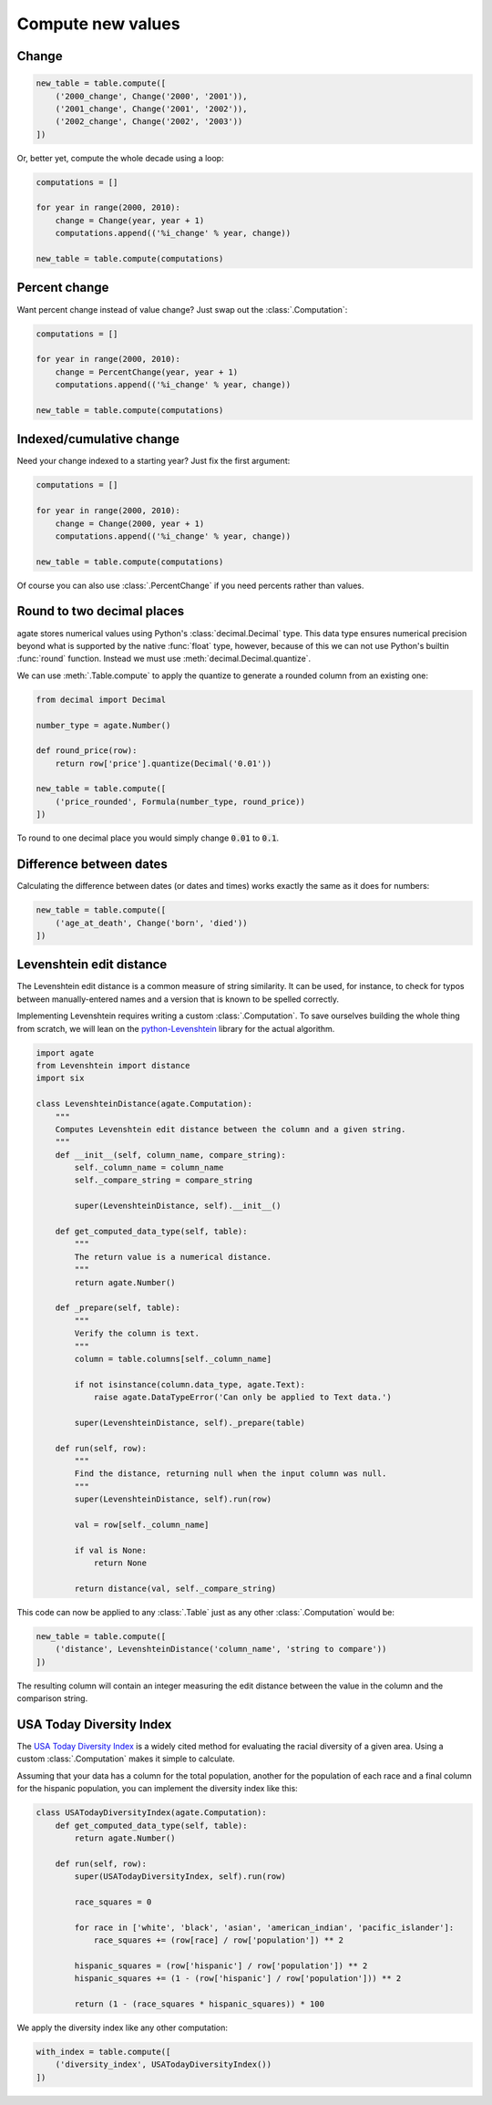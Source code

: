 ==================
Compute new values
==================

Change
======

.. code-block:: python

    new_table = table.compute([
        ('2000_change', Change('2000', '2001')),
        ('2001_change', Change('2001', '2002')),
        ('2002_change', Change('2002', '2003'))
    ])

Or, better yet, compute the whole decade using a loop:

.. code-block:: Python

    computations = []

    for year in range(2000, 2010):
        change = Change(year, year + 1)
        computations.append(('%i_change' % year, change))

    new_table = table.compute(computations)

Percent change
==============

Want percent change instead of value change? Just swap out the :class:`.Computation`:

.. code-block:: Python

    computations = []

    for year in range(2000, 2010):
        change = PercentChange(year, year + 1)
        computations.append(('%i_change' % year, change))

    new_table = table.compute(computations)

Indexed/cumulative change
=========================

Need your change indexed to a starting year? Just fix the first argument:

.. code-block:: Python

    computations = []

    for year in range(2000, 2010):
        change = Change(2000, year + 1)
        computations.append(('%i_change' % year, change))

    new_table = table.compute(computations)

Of course you can also use :class:`.PercentChange` if you need percents rather than values.

Round to two decimal places
===========================

agate stores numerical values using Python's :class:`decimal.Decimal` type. This data type ensures numerical precision beyond what is supported by the native :func:`float` type, however, because of this we can not use Python's builtin :func:`round` function. Instead we must use :meth:`decimal.Decimal.quantize`.

We can use :meth:`.Table.compute` to apply the quantize to generate a rounded column from an existing one:

.. code-block:: python

    from decimal import Decimal

    number_type = agate.Number()

    def round_price(row):
        return row['price'].quantize(Decimal('0.01'))

    new_table = table.compute([
        ('price_rounded', Formula(number_type, round_price))
    ])

To round to one decimal place you would simply change :code:`0.01` to :code:`0.1`.

.. _difference_between_dates:

Difference between dates
========================

Calculating the difference between dates (or dates and times) works exactly the same as it does for numbers:

.. code-block:: python

    new_table = table.compute([
        ('age_at_death', Change('born', 'died'))
    ])

Levenshtein edit distance
=========================

The Levenshtein edit distance is a common measure of string similarity. It can be used, for instance, to check for typos between manually-entered names and a version that is known to be spelled correctly.

Implementing Levenshtein requires writing a custom :class:`.Computation`. To save ourselves building the whole thing from scratch, we will lean on the `python-Levenshtein <https://pypi.python.org/pypi/python-Levenshtein/>`_ library for the actual algorithm.

.. code-block:: python

    import agate
    from Levenshtein import distance
    import six

    class LevenshteinDistance(agate.Computation):
        """
        Computes Levenshtein edit distance between the column and a given string.
        """
        def __init__(self, column_name, compare_string):
            self._column_name = column_name
            self._compare_string = compare_string

            super(LevenshteinDistance, self).__init__()

        def get_computed_data_type(self, table):
            """
            The return value is a numerical distance.
            """
            return agate.Number()

        def _prepare(self, table):
            """
            Verify the column is text.
            """
            column = table.columns[self._column_name]

            if not isinstance(column.data_type, agate.Text):
                raise agate.DataTypeError('Can only be applied to Text data.')

            super(LevenshteinDistance, self)._prepare(table)

        def run(self, row):
            """
            Find the distance, returning null when the input column was null.
            """
            super(LevenshteinDistance, self).run(row)

            val = row[self._column_name]

            if val is None:
                return None

            return distance(val, self._compare_string)

This code can now be applied to any :class:`.Table` just as any other :class:`.Computation` would be:

.. code-block:: python

    new_table = table.compute([
        ('distance', LevenshteinDistance('column_name', 'string to compare'))
    ])

The resulting column will contain an integer measuring the edit distance between the value in the column and the comparison string.

USA Today Diversity Index
=========================

The `USA Today Diversity Index <http://www.usatoday.com/story/news/nation/2014/10/21/diversity-index-data-how-we-did-report/17432103/>`_ is a widely cited method for evaluating the racial diversity of a given area. Using a custom :class:`.Computation` makes it simple to calculate.

Assuming that your data has a column for the total population, another for the population of each race and a final column for the hispanic population, you can implement the diversity index like this:

.. code-block:: python

    class USATodayDiversityIndex(agate.Computation):
        def get_computed_data_type(self, table):
            return agate.Number()

        def run(self, row):
            super(USATodayDiversityIndex, self).run(row)

            race_squares = 0

            for race in ['white', 'black', 'asian', 'american_indian', 'pacific_islander']:
                race_squares += (row[race] / row['population']) ** 2

            hispanic_squares = (row['hispanic'] / row['population']) ** 2
            hispanic_squares += (1 - (row['hispanic'] / row['population'])) ** 2

            return (1 - (race_squares * hispanic_squares)) * 100

We apply the diversity index like any other computation:

.. code-block:: Python

    with_index = table.compute([
        ('diversity_index', USATodayDiversityIndex())
    ])
